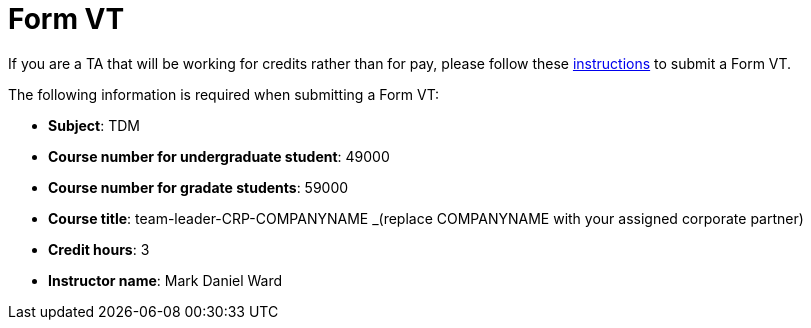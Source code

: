 = Form VT

If you are a TA that will be working for credits rather than for pay, please follow these https://www.purdue.edu/registrar/faculty/scheduling/variable_title_Information.html[instructions] to submit a Form VT.

The following information is required when submitting a Form VT:

- *Subject*: TDM
- *Course number for undergraduate student*: 49000
- *Course number for gradate students*: 59000
- *Course title*: team-leader-CRP-COMPANYNAME _(replace COMPANYNAME with your assigned corporate partner)
- *Credit hours*: 3
- *Instructor name*: Mark Daniel Ward